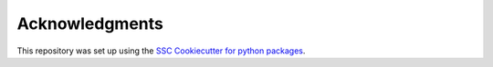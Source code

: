 Acknowledgments
===================

This repository was set up using the `SSC Cookiecutter for python packages <https://github.com/ssciwr/cookiecutter-python-package>`__.
